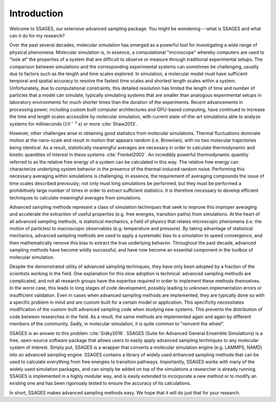 Introduction
============


Welcome to SSAGES, our extensive advanced sampling package. You might be
wondering---what is SSAGES and what can it do for my research?

Over the past several decades, molecular simulation has emerged as a powerful
tool for investigating a wide range of physical phenomena. Molecular
simulation is, in essence, a computational "microscope" whereby computers are
used to "look at" the properties of a system that are difficult to observe or
measure through traditional experimental setups. The comparison between
simulations and the corresponding experimental systems can sometimes be
challenging, usually due to factors such as the length and time scales
explored. In simulation, a molecular model must have sufficient temporal and
spatial accuracy to resolve the fastest time scales and shortest length scales
within a system. Unfortunately, due to computational constraints, this
detailed resolution has limited the length of time and number of particles
that a model can simulate, typically simulating systems that are smaller than
analogous experimental setups in laboratory environments for much shorter
times than the duration of the experiments. Recent advancements in processing
power, including custom built computer architectures and GPU-based computing,
have continued to increase the time and length scales accessible by molecular
simulation, with current state-of-the-art simulations able to analyze systems
for milliseconds (:math:`10^{-3}` s) or more :cite:`Shaw2013`.

However, other challenges arise in obtaining good statistics from molecular
simulations.  Thermal fluctuations dominate motion at the nano-scale and
result in motion that appears random (i.e. Brownian), with no two molecular
trajectories being identical. As a result, statistically meaningful averages
are necessary in order to calculate thermodynamic and kinetic quantities of
interest in these systems :cite:`Frenkel2002`. An incredibly powerful
thermodynamic quantity referred to as the relative free energy of a system can
be calculated in this way. The relative free energy can characterize
underlying system behavior in the presence of the thermal-induced random
noise. Performing this necessary averaging within simulations is challenging.
In essence, the requirement of averaging compounds the issue of time scales
described previously; not only must long simulations be performed, but they
must be performed a prohibitively large number of times in order to extract
sufficient statistics. It is therefore necessary to develop efficient
techniques to calculate meaningful averages from simulations.

Advanced sampling methods represent a class of simulation techniques that seek
to improve this improper averaging and accelerate the extraction of useful
properties (e.g. free energies, transition paths) from simulations.  At the
heart of all advanced sampling methods, is statistical mechanics, a field of
physics that relates microscopic phenomena (i.e. the motion of particles) to
macroscopic observables (e.g. temperature and pressure). By taking advantage of
statistical mechanics, advanced sampling methods are used to apply a systematic
bias to a simulation to speed convergence, and then mathematically remove this
bias to extract the true underlying behavior. Throughout the past decade,
advanced sampling methods have become wildly successful, and have now become an
essential component in the toolbox of molecular simulation. 

Despite the demonstrated utility of advanced sampling techinques, they have only
been adopted by a fraction of the scientists working in the field. One
explanation for this slow adoption is technical: advanced sampling methods are
complicated, and not all research groups have the expertise required in order to
implement these methods themselves. In the worst case, this leads to long stages
of code development, possibly leading to unknown implementation errors or
insufficient validation. Even in cases when advanced sampling methods are
implemented, they are typically done so with a specific problem in mind and are
custom-built for a certain model or application. This specificity necessitates
modification of the custom-built advanced sampling code when studying new
systems. This prevents the distribution of code between researches in the field.
As a result, the same methods are implemented again and again by different
members of the community. Sadly, in molecular simulation, it is quite common to
"reinvent the wheel". 

SSAGES is an answer to this problem :cite:`Sidky2018`. SSAGES (Suite for
Advanced General Ensemble Simulations) is a free, open-source software package
that allows users to easily apply advanced sampling techniques to any
molecular system of interest. Simply put, SSAGES is a wrapper that converts a
molecular simulation engine (e.g. LAMMPS, NAMD) into an advanced sampling
engine. SSAGES contains a library of widely used enhanced sampling methods
that can be used to calculate everything from free energies to transition
pathways. Importantly, SSAGES works with many of the widely used simulation
packages, and can simply be added on top of the simulations a researcher is
already running. SSAGES is implemented in a highly modular way, and is easily
extended to incorporate a new method or to modify an existing one and has been
rigorously tested to ensure the accuracy of its calculations.

In short, SSAGES makes advanced sampling methods easy. We hope that it will do
just that for your research.

.. Rubric References

.. bibliography references.bib
	:list: enumerated
	:all: